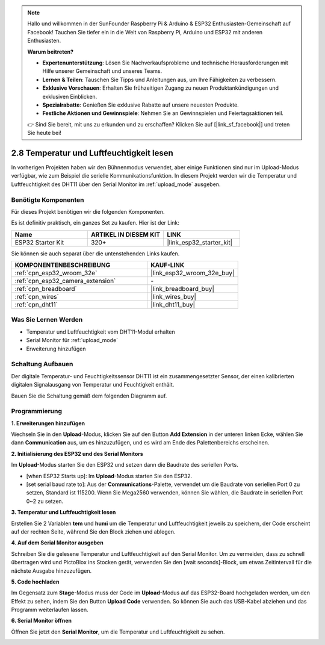.. note::

    Hallo und willkommen in der SunFounder Raspberry Pi & Arduino & ESP32 Enthusiasten-Gemeinschaft auf Facebook! Tauchen Sie tiefer ein in die Welt von Raspberry Pi, Arduino und ESP32 mit anderen Enthusiasten.

    **Warum beitreten?**

    - **Expertenunterstützung**: Lösen Sie Nachverkaufsprobleme und technische Herausforderungen mit Hilfe unserer Gemeinschaft und unseres Teams.
    - **Lernen & Teilen**: Tauschen Sie Tipps und Anleitungen aus, um Ihre Fähigkeiten zu verbessern.
    - **Exklusive Vorschauen**: Erhalten Sie frühzeitigen Zugang zu neuen Produktankündigungen und exklusiven Einblicken.
    - **Spezialrabatte**: Genießen Sie exklusive Rabatte auf unsere neuesten Produkte.
    - **Festliche Aktionen und Gewinnspiele**: Nehmen Sie an Gewinnspielen und Feiertagsaktionen teil.

    👉 Sind Sie bereit, mit uns zu erkunden und zu erschaffen? Klicken Sie auf [|link_sf_facebook|] und treten Sie heute bei!

.. _sh_humiture:

2.8 Temperatur und Luftfeuchtigkeit lesen
=================================================

In vorherigen Projekten haben wir den Bühnenmodus verwendet, aber einige Funktionen sind nur im Upload-Modus verfügbar, wie zum Beispiel die serielle Kommunikationsfunktion.
In diesem Projekt werden wir die Temperatur und Luftfeuchtigkeit des DHT11 über den Serial Monitor im :ref:`upload_mode` ausgeben.

.. image:: img/11_serial.png

Benötigte Komponenten
---------------------

Für dieses Projekt benötigen wir die folgenden Komponenten.

Es ist definitiv praktisch, ein ganzes Set zu kaufen. Hier ist der Link:

.. list-table::
    :widths: 20 20 20
    :header-rows: 1

    *   - Name	
        - ARTIKEL IN DIESEM KIT
        - LINK
    *   - ESP32 Starter Kit
        - 320+
        - |link_esp32_starter_kit|

Sie können sie auch separat über die untenstehenden Links kaufen.

.. list-table::
    :widths: 30 20
    :header-rows: 1

    *   - KOMPONENTENBESCHREIBUNG
        - KAUF-LINK

    *   - :ref:`cpn_esp32_wroom_32e`
        - |link_esp32_wroom_32e_buy|
    *   - :ref:`cpn_esp32_camera_extension`
        - \-
    *   - :ref:`cpn_breadboard`
        - |link_breadboard_buy|
    *   - :ref:`cpn_wires`
        - |link_wires_buy|
    *   - :ref:`cpn_dht11`
        - |link_dht11_buy|

Was Sie Lernen Werden
---------------------

- Temperatur und Luftfeuchtigkeit vom DHT11-Modul erhalten
- Serial Monitor für :ref:`upload_mode`
- Erweiterung hinzufügen

Schaltung Aufbauen
-----------------------

Der digitale Temperatur- und Feuchtigkeitssensor DHT11 ist ein zusammengesetzter Sensor, der einen kalibrierten digitalen Signalausgang von Temperatur und Feuchtigkeit enthält.

Bauen Sie die Schaltung gemäß dem folgenden Diagramm auf.

.. image:: img/circuit/9_dht11_bb.png

Programmierung
------------------

**1. Erweiterungen hinzufügen**

Wechseln Sie in den **Upload**-Modus, klicken Sie auf den Button **Add Extension** in der unteren linken Ecke, wählen Sie dann **Communication** aus, um es hinzuzufügen, und es wird am Ende des Palettenbereichs erscheinen.

.. image:: img/11_addcom.png

**2. Initialisierung des ESP32 und des Serial Monitors**

Im **Upload**-Modus starten Sie den ESP32 und setzen dann die Baudrate des seriellen Ports.

* [when ESP32 Starts up]: Im **Upload**-Modus starten Sie den ESP32.
* [set serial baud rate to]: Aus der **Communications**-Palette, verwendet um die Baudrate von seriellen Port 0 zu setzen, Standard ist 115200. Wenn Sie Mega2560 verwenden, können Sie wählen, die Baudrate in seriellen Port 0~2 zu setzen.

.. image:: img/11_init.png

**3. Temperatur und Luftfeuchtigkeit lesen**

Erstellen Sie 2 Variablen **tem** und **humi** um die Temperatur und Luftfeuchtigkeit jeweils zu speichern, der Code erscheint auf der rechten Seite, während Sie den Block ziehen und ablegen.

.. image:: img/11_readtem.png

**4. Auf dem Serial Monitor ausgeben**

Schreiben Sie die gelesene Temperatur und Luftfeuchtigkeit auf den Serial Monitor. Um zu vermeiden, dass zu schnell übertragen wird und PictoBlox ins Stocken gerät, verwenden Sie den [wait seconds]-Block, um etwas Zeitintervall für die nächste Ausgabe hinzuzufügen.

.. image:: img/11_writeserial.png

**5. Code hochladen**

Im Gegensatz zum **Stage**-Modus muss der Code im **Upload**-Modus auf das ESP32-Board hochgeladen werden, um den Effekt zu sehen, indem Sie den Button **Upload Code** verwenden. So können Sie auch das USB-Kabel abziehen und das Programm weiterlaufen lassen.

.. image:: img/11_upload.png

**6. Serial Monitor öffnen**

Öffnen Sie jetzt den **Serial Monitor**, um die Temperatur und Luftfeuchtigkeit zu sehen.

.. image:: img/11_serial.png
